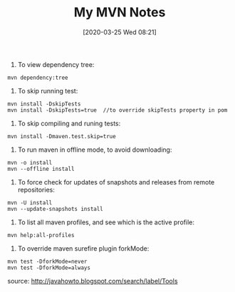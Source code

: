 #+TITLE: My MVN Notes
#+DATE: [2020-03-25 Wed 08:21]

1. To view dependency tree:
#+BEGIN_EXAMPLE
mvn dependency:tree
#+END_EXAMPLE
2. To skip running test:
#+BEGIN_EXAMPLE
mvn install -DskipTests
mvn install -DskipTests=true  //to override skipTests property in pom
#+END_EXAMPLE
3. To skip compiling and runing tests:
#+BEGIN_EXAMPLE
mvn install -Dmaven.test.skip=true
#+END_EXAMPLE
4. To run maven in offline mode, to avoid downloading:
#+BEGIN_EXAMPLE
mvn -o install
mvn --offline install
#+END_EXAMPLE
5. To force check for updates of snapshots and releases from remote repositories:
#+BEGIN_EXAMPLE
mvn -U install
mvn --update-snapshots install
#+END_EXAMPLE
6. To list all maven profiles, and see which is the active profile:
#+BEGIN_EXAMPLE
mvn help:all-profiles
#+END_EXAMPLE
7. To override maven surefire plugin forkMode:
#+BEGIN_EXAMPLE
mvn test -DforkMode=never
mvn test -DforkMode=always
#+END_EXAMPLE


source: http://javahowto.blogspot.com/search/label/Tools


